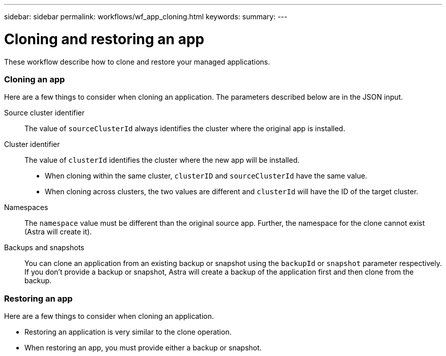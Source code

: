 ---
sidebar: sidebar
permalink: workflows/wf_app_cloning.html
keywords:
summary:
---

= Cloning and restoring an app
:hardbreaks:
:nofooter:
:icons: font
:linkattrs:
:imagesdir: ./media/

[.lead]
These workflow describe how to clone and restore your managed applications.

=== Cloning an app

Here are a few things to consider when cloning an application. The parameters described below are in the JSON input.

Source cluster identifier::
The value of `sourceClusterId` always identifies the cluster where the original app is installed.

Cluster identifier::
The value of `clusterId` identifies the cluster where the new app will be installed.

* When cloning within the same cluster, `clusterID` and `sourceClusterId` have the same value.
* When cloning across clusters, the two values are different and `clusterId` will have the ID of the target cluster.

Namespaces::
The `namespace` value must be different than the original source app. Further, the namespace for the clone cannot exist (Astra will create it).

Backups and snapshots::
You can clone an application from an existing backup or snapshot using the `backupId` or `snapshot` parameter respectively. If you don't provide a backup or snapshot, Astra will create a backup of the application first and then clone from the backup.

=== Restoring an app

Here are a few things to consider when cloning an application.

* Restoring an application is very similar to the clone operation.
* When restoring an app, you must provide either a backup or snapshot.
